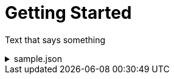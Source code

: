 = Getting Started 

:doctype: book
:sectnums:
:icons: font

Text that says something

.sample.json
[%collapsible]
====
[source,json]
{
    "id": "982b3589-86ac-497b-bd49-85df4635bff8",
    "name": "Run-2024-06-27T09:57:17.391419059Z",
    "submitDateTime": "2024-06-27T09:57:17.391419059Z",
    "startDateTime": null,
    "completeDateTime": null,
    "solverStatus": "SOLVING_SCHEDULED",
    "score": null,
    "tags": null,
    "validationResult": null
}
====